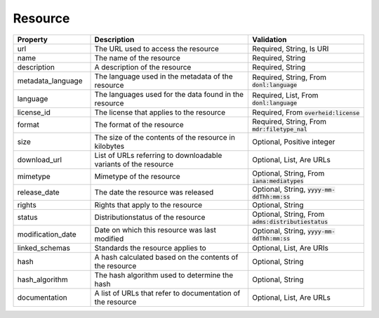 Resource
=====================================================

.. list-table::
    :widths: 22 45 33
    :header-rows: 1

    * - Property
      - Description
      - Validation
    * - url
      - The URL used to access the resource
      - Required, String, Is URI
    * - name
      - The name of the resource
      - Required, String
    * - description
      - A description of the resource
      - Required, String
    * - metadata_language
      - The language used in the metadata of the resource
      - Required, String, From :code:`donl:language`
    * - language
      - The languages used for the data found in the resource
      - Required, List, From :code:`donl:language`
    * - license_id
      - The license that applies to the resource
      - Required, From :code:`overheid:license`
    * - format
      - The format of the resource
      - Required, String, From :code:`mdr:filetype_nal`
    * - size
      - The size of the contents of the resource in kilobytes
      - Optional, Positive integer
    * - download_url
      - List of URLs referring to downloadable variants of the resource
      - Optional, List, Are URLs
    * - mimetype
      - Mimetype of the resource
      - Optional, String, From :code:`iana:mediatypes`
    * - release_date
      - The date the resource was released
      - Optional, String, :code:`yyyy-mm-ddThh:mm:ss`
    * - rights
      - Rights that apply to the resource
      - Optional, String
    * - status
      - Distributionstatus of the resource
      - Optional, String, From :code:`adms:distributiestatus`
    * - modification_date
      - Date on which this resource was last modified
      - Optional, String, :code:`yyyy-mm-ddThh:mm:ss`
    * - linked_schemas
      - Standards the resource applies to
      - Optional, List, Are URIs
    * - hash
      - A hash calculated based on the contents of the resource
      - Optional, String
    * - hash_algorithm
      - The hash algorithm used to determine the hash
      - Optional, String
    * - documentation
      - A list of URLs that refer to documentation of the resource
      - Optional, List, Are URLs
